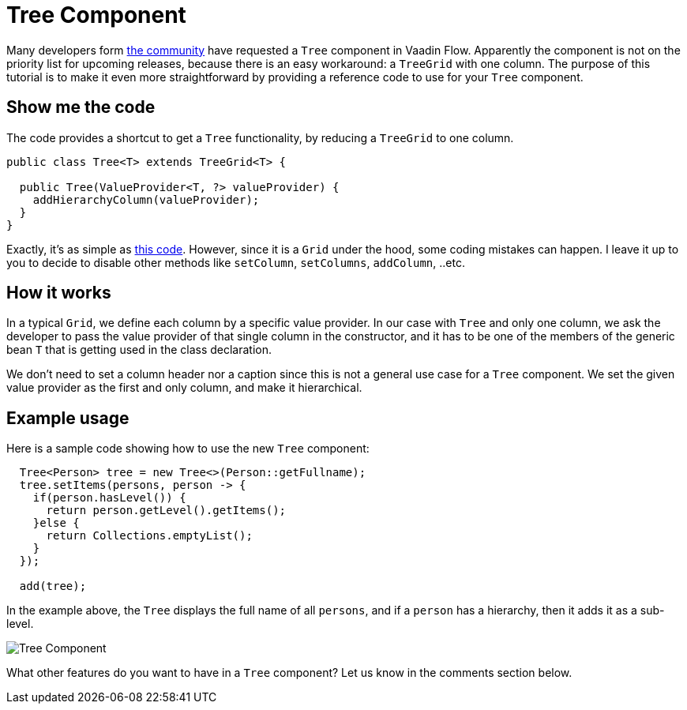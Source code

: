= Tree Component

:type: text
:tags: Tree, Component
:description: A Tree component for Vaadin Flow based on TreeGrid
:repo: https://github.com/amahdy/vaadin-tree
:linkattrs:
:imagesdir: ./images
:related_tutorials:

Many developers form https://vaadin.com/forum/thread/17519898/17571651[the community] have requested a `Tree` component in Vaadin Flow. Apparently the component is not on the priority list for upcoming releases, because there is an easy workaround: a `TreeGrid` with one column. The purpose of this tutorial is to make it even more straightforward by providing a reference code to use for your `Tree` component.

== Show me the code

The code provides a shortcut to get a `Tree` functionality, by reducing a `TreeGrid` to one column.

[source,java]
----
public class Tree<T> extends TreeGrid<T> {

  public Tree(ValueProvider<T, ?> valueProvider) {
    addHierarchyColumn(valueProvider);
  }
}
----

Exactly, it's as simple as https://github.com/amahdy/vaadin-tree/blob/master/Tree.java[this code]. However, since it is a `Grid` under the hood, some coding mistakes can happen. I leave it up to you to decide to disable other methods like `setColumn`, `setColumns`, `addColumn`, ..etc.

== How it works

In a typical `Grid`, we define each column by a specific value provider. In our case with `Tree` and only one column, we ask the developer to pass the value provider of that single column in the constructor, and it has to be one of the members of the generic bean `T` that is getting used in the class declaration.

We don't need to set a column header nor a caption since this is not a general use case for a `Tree` component.
We set the given value provider as the first and only column, and make it hierarchical.

== Example usage

Here is a sample code showing how to use the new `Tree` component:

[source,java]
----
  Tree<Person> tree = new Tree<>(Person::getFullname);
  tree.setItems(persons, person -> {
    if(person.hasLevel()) {
      return person.getLevel().getItems();
    }else {
      return Collections.emptyList();
    }
  });

  add(tree);
----

In the example above, the `Tree` displays the full name of all `persons`, and if a `person` has a hierarchy, then it adds it as a sub-level.

image::tree.png[Tree Component]

What other features do you want to have in a `Tree` component? Let us know in the comments section below.